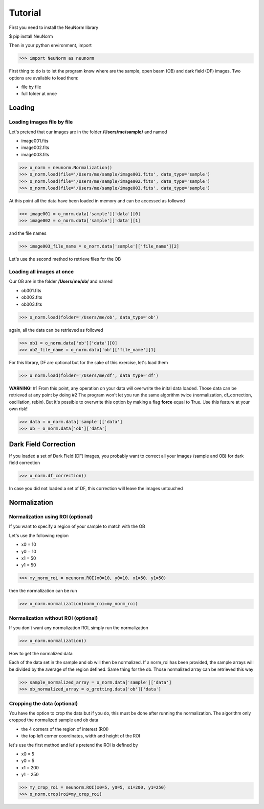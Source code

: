 ********
Tutorial
********

First you need to install the NeuNorm library

$ pip install NeuNorm

Then in your python environment, import 

>>> import NeuNorm as neunorm

First thing to do is to let the program know where are the sample, open beam (OB) and dark field (DF) images. 
Two options are available to load them:

* file by file
* full folder at once

Loading
#######
  
Loading images file by file
***************************

Let's pretend that our images are in the folder **/Users/me/sample/** and named 

- image001.fits
- image002.fits
- image003.fits

>>> o_norm = neunorm.Normalization()
>>> o_norm.load(file='/Users/me/sample/image001.fits', data_type='sample')
>>> o_norm.load(file='/Users/me/sample/image002.fits', data_type='sample')
>>> o_norm.load(file='/Users/me/sample/image003.fits', data_type='sample')

At this point all the data have been loaded in memory and can be accessed as followed

>>> image001 = o_norm.data['sample']['data'][0]
>>> image002 = o_norm.data['sample']['data'][1]

and the file names

>>> image003_file_name = o_norm.data['sample']['file_name'][2]

Let's use the second method to retrieve files for the OB

Loading all images at once
**************************

Our OB are in the folder **/Users/me/ob/** and named

- ob001.fits
- ob002.fits
- ob003.fits

>>> o_norm.load(folder='/Users/me/ob', data_type='ob')

again, all the data can be retrieved as followed

>>> ob1 = o_norm.data['ob']['data'][0]
>>> ob2_file_name = o_norm.data['ob']['file_name'][1]

For this library, DF are optional but for the sake of this exercise, let's load them 

>>> o_norm.load(folder='/Users/me/df', data_type='df')

**WARNING:**
#1 From this point, any operation on your data will overwrite the inital data loaded. Those
data can be retrieved at any point by doing
#2 The program won't let you run the same algorithm twice (normalization, df_correction, 
oscillation, rebin). But it's possible to overwrite this option by making a flag **force**
equal to True. Use this feature at your own risk!

>>> data = o_norm.data['sample']['data']
>>> ob = o_norm.data['ob']['data']

Dark Field Correction
#####################

If you loaded a set of Dark Field (DF) images, you probably want to correct all your
images (sample and OB) for dark field correction

>>> o_norm.df_correction()

In case you did not loaded a set of DF, this correction will leave the images untouched

Normalization
#############

Normalization using ROI (optional)
**********************************

If you want to specify a region of your sample to match with the OB

Let's use the following region 

- x0 = 10
- y0 = 10
- x1 = 50
- y1 = 50

>>> my_norm_roi = neunorm.ROI(x0=10, y0=10, x1=50, y1=50)

then the normalization can be run

>>> o_norm.normalization(norm_roi=my_norm_roi)

Normalization without ROI (optional)
************************************

If you don't want any normalization ROI, simply run the normalization

>>> o_norm.normalization()

How to get the normalized data

Each of the data set in the sample and ob will then be normalized.
If a norm_roi has been provided, the sample arrays will be divided by the average of the 
region defined. Same thing for the ob. Those normalized array can be retrieved this way

>>> sample_normalized_array = o_norm.data['sample']['data']
>>> ob_normalized_array = o_gretting.data['ob']['data']

Cropping the data (optional)
****************************

You have the option to crop the data but if you do, this must be done after running the normalization. 
The algorithm only cropped the normalized sample and ob data

- the 4 corners of the region of interest (ROI)
- the top left corner coordinates, width and height of the ROI

let's use the first method and let's pretend the ROI is defined by

- x0 = 5
- y0 = 5
- x1 = 200
- y1 = 250

>>> my_crop_roi = neunorm.ROI(x0=5, y0=5, x1=200, y1=250)
>>> o_norm.crop(roi=my_crop_roi)

